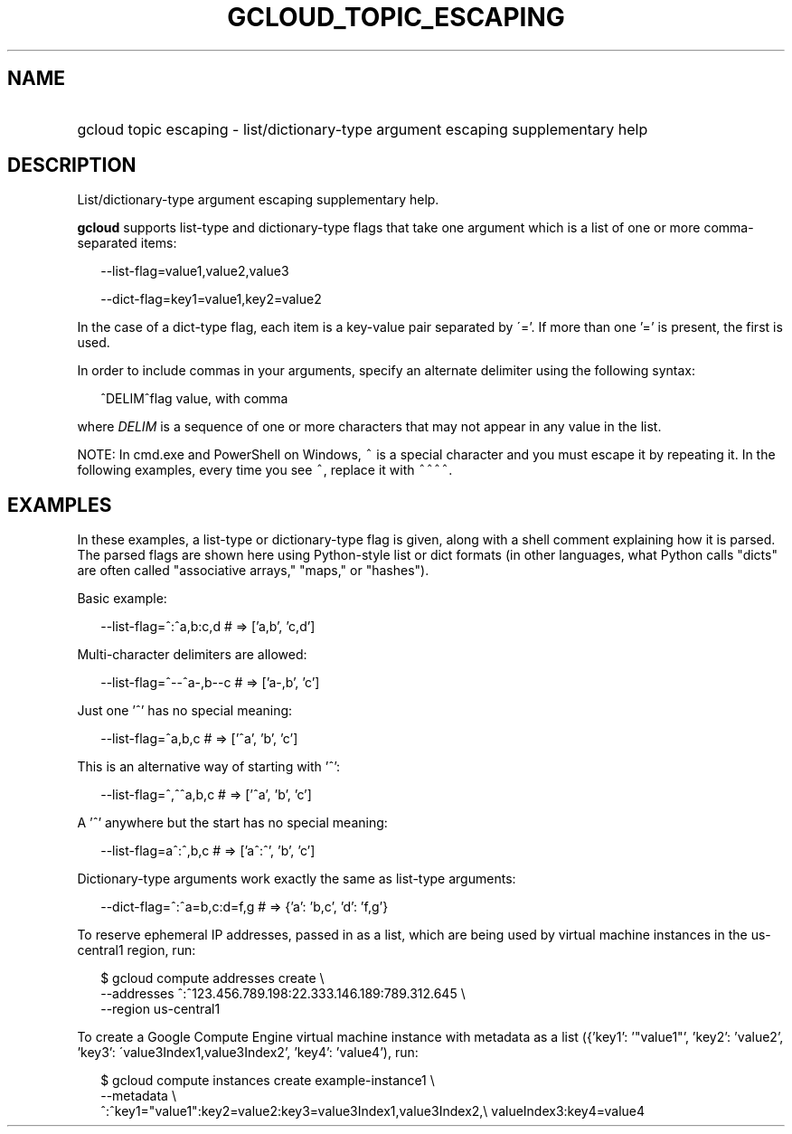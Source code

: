 
.TH "GCLOUD_TOPIC_ESCAPING" 1



.SH "NAME"
.HP
gcloud topic escaping \- list/dictionary\-type argument escaping supplementary help



.SH "DESCRIPTION"

List/dictionary\-type argument escaping supplementary help.

\fBgcloud\fR supports list\-type and dictionary\-type flags that take one
argument which is a list of one or more comma\-separated items:

.RS 2m
\-\-list\-flag=value1,value2,value3
.RE

.RS 2m
\-\-dict\-flag=key1=value1,key2=value2
.RE

In the case of a dict\-type flag, each item is a key\-value pair separated by
\'='. If more than one '=' is present, the first is used.

In order to include commas in your arguments, specify an alternate delimiter
using the following syntax:

.RS 2m
^DELIM^flag value, with comma
.RE

where \fIDELIM\fR is a sequence of one or more characters that may not appear in
any value in the list.

NOTE: In cmd.exe and PowerShell on Windows, \f5^\fR is a special character and
you must escape it by repeating it. In the following examples, every time you
see \f5^\fR, replace it with \f5^^^^\fR.



.SH "EXAMPLES"

In these examples, a list\-type or dictionary\-type flag is given, along with a
shell comment explaining how it is parsed. The parsed flags are shown here using
Python\-style list or dict formats (in other languages, what Python calls
"dicts" are often called "associative arrays," "maps," or "hashes").

Basic example:

.RS 2m
\-\-list\-flag=^:^a,b:c,d # => ['a,b', 'c,d']
.RE

Multi\-character delimiters are allowed:

.RS 2m
\-\-list\-flag=^\-\-^a\-,b\-\-c # => ['a\-,b', 'c']
.RE

Just one '^' has no special meaning:

.RS 2m
\-\-list\-flag=^a,b,c # => ['^a', 'b', 'c']
.RE

This is an alternative way of starting with '^':

.RS 2m
\-\-list\-flag=^,^^a,b,c # => ['^a', 'b', 'c']
.RE

A '^' anywhere but the start has no special meaning:

.RS 2m
\-\-list\-flag=a^:^,b,c # => ['a^:^', 'b', 'c']
.RE

Dictionary\-type arguments work exactly the same as list\-type arguments:

.RS 2m
\-\-dict\-flag=^:^a=b,c:d=f,g # => {'a': 'b,c', 'd': 'f,g'}
.RE

To reserve ephemeral IP addresses, passed in as a list, which are being used by
virtual machine instances in the us\-central1 region, run:

.RS 2m
$ gcloud compute addresses create               \e
  \-\-addresses ^:^123.456.789.198:22.333.146.189:789.312.645      \e
           \-\-region us\-central1
.RE

To create a Google Compute Engine virtual machine instance with metadata as a
list ({'key1': '"value1"', 'key2': 'value2', 'key3':
\'value3Index1,value3Index2', 'key4': 'value4'), run:

.RS 2m
$ gcloud compute instances create example\-instance1               \e
  \-\-metadata \e
  ^:^key1="value1":key2=value2:key3=value3Index1,value3Index2,\e
valueIndex3:key4=value4
.RE
